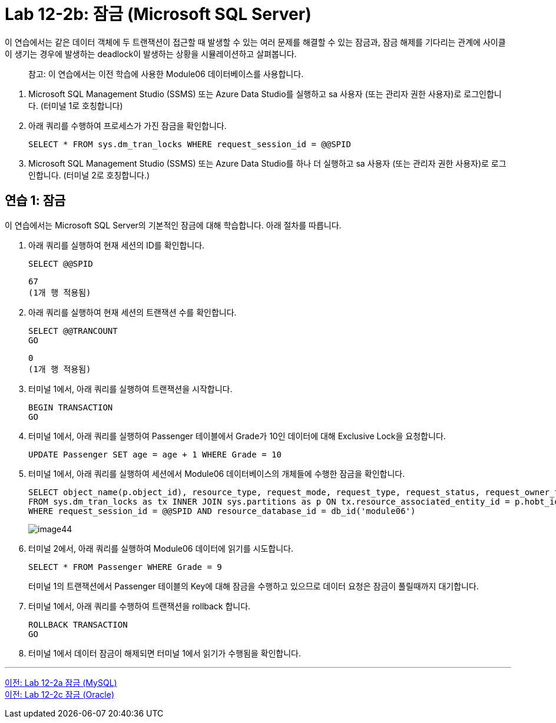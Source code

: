 = Lab 12-2b: 잠금 (Microsoft SQL Server)

이 연습에서는 같은 데이터 객체에 두 트랜잭션이 접근할 때 발생할 수 있는 여러 문제를 해결할 수 있는 잠금과, 잠금 해제를 기다리는 관계에 사이클이 생기는 경우에 발생하는 deadlock이 발생하는 상황을 시뮬레이션하고 살펴봅니다.

> 참고: 이 연습에서는 이전 학습에 사용한 Module06 데이터베이스를 사용합니다.

1. Microsoft SQL Management Studio (SSMS) 또는 Azure Data Studio를 실행하고 sa 사용자 (또는 관리자 권한 사용자)로 로그인합니다. (터미널 1로 호칭합니다)
2. 아래 쿼리를 수행하여 프로세스가 가진 잠금을 확인합니다.
+
[source, sql]
----
SELECT * FROM sys.dm_tran_locks WHERE request_session_id = @@SPID
----
+
3. Microsoft SQL Management Studio (SSMS) 또는 Azure Data Studio를 하나 더 실행하고 sa 사용자 (또는 관리자 권한 사용자)로 로그인합니다. (터미널 2로 호칭합니다.)

== 연습 1: 잠금

이 연습에서는 Microsoft SQL Server의 기본적인 잠금에 대해 학습합니다. 아래 절차를 따릅니다.

1. 아래 쿼리를 실행하여 현재 세션의 ID를 확인합니다.
+
[source, sql]
----
SELECT @@SPID
----
+
----
67
(1개 행 적용됨)
----
2. 아래 쿼리를 실행하여 현재 세션의 트랜잭션 수를 확인합니다.
+
[source, sql]
----
SELECT @@TRANCOUNT
GO
----
+
----
0
(1개 행 적용됨)
----
+
3. 터미널 1에서, 아래 쿼리를 실행하여 트랜잭션을 시작합니다.
+
[source, sql]
----
BEGIN TRANSACTION
GO
----
+
4. 터미널 1에서, 아래 쿼리를 실행하여 Passenger 테이블에서 Grade가 10인 데이터에 대해 Exclusive Lock을 요청합니다.
+
[source, sql]
----
UPDATE Passenger SET age = age + 1 WHERE Grade = 10
----
+
5. 터미널 1에서, 아래 쿼리를 실행하여 세션에서 Module06 데이터베이스의 개체들에 수행한 잠금을 확인합니다.
+
[source, sql]
----
SELECT object_name(p.object_id), resource_type, request_mode, request_type, request_status, request_owner_type
FROM sys.dm_tran_locks as tx INNER JOIN sys.partitions as p ON tx.resource_associated_entity_id = p.hobt_id
WHERE request_session_id = @@SPID AND resource_database_id = db_id('module06')
----
+
image:../images/image44.png[]
6. 터미널 2에서, 아래 쿼리를 실행하여 Module06 데이터에 읽기를 시도합니다.
+
[source, sql]
----
SELECT * FROM Passenger WHERE Grade = 9
----
+
터미널 1의 트랜잭션에서 Passenger 테이블의 Key에 대해 잠금을 수행하고 있으므로 데이터 요청은 잠금이 풀릴때까지 대기합니다.
+
7. 터미널 1에서, 아래 쿼리를 수행하여 트랜잭션을 rollback 합니다.
+
[source, sql]
----
ROLLBACK TRANSACTION
GO
----
+
8. 터미널 1에서 데이터 잠금이 해제되면 터미널 1에서 읽기가 수행됨을 확인합니다.

---

link:./04-lab12-2a.adoc[이전: Lab 12-2a 잠금 (MySQL)] +
link:./04-lab12-2c.adoc[이전: Lab 12-2c 잠금 (Oracle)]